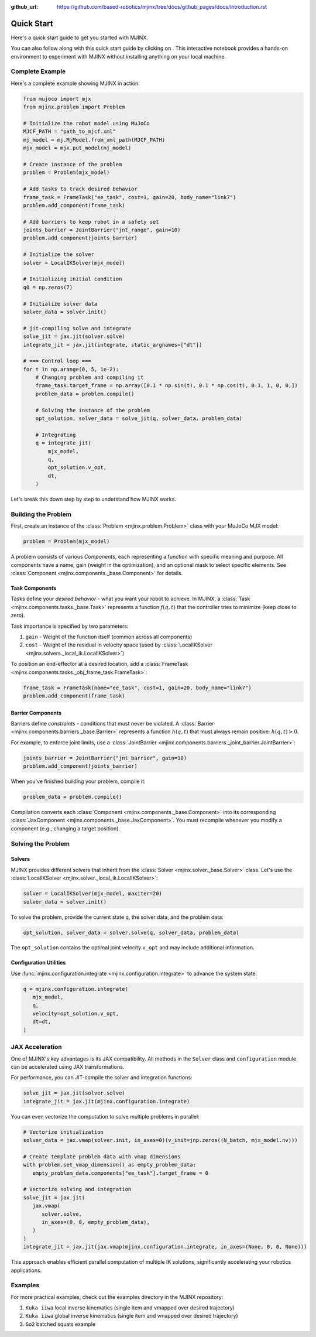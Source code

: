 :github_url: https://github.com/based-robotics/mjinx/tree/docs/github_pages/docs/introduction.rst

============
Quick Start
============

Here's a quick start guide to get you started with MJINX.

You can also follow along with this quick start guide by clicking on |colab|. This interactive notebook provides a hands-on environment to experiment with MJINX without installing anything on your local machine.

   .. |colab| image:: https://colab.research.google.com/assets/colab-badge.svg
      :target: https://colab.research.google.com/github/based-robotics/mjinx/blob/main/examples/notebooks/turoial.ipynb
      :alt: Open in Colab

****************
Complete Example
****************

Here's a complete example showing MJINX in action:

.. code-block:: python

    from mujoco import mjx
    from mjinx.problem import Problem

    # Initialize the robot model using MuJoCo
    MJCF_PATH = "path_to_mjcf.xml"
    mj_model = mj.MjModel.from_xml_path(MJCF_PATH)
    mjx_model = mjx.put_model(mj_model)

    # Create instance of the problem
    problem = Problem(mjx_model)

    # Add tasks to track desired behavior
    frame_task = FrameTask("ee_task", cost=1, gain=20, body_name="link7")
    problem.add_component(frame_task)

    # Add barriers to keep robot in a safety set
    joints_barrier = JointBarrier("jnt_range", gain=10)
    problem.add_component(joints_barrier)

    # Initialize the solver
    solver = LocalIKSolver(mjx_model)

    # Initializing initial condition
    q0 = np.zeros(7)

    # Initialize solver data
    solver_data = solver.init()

    # jit-compiling solve and integrate 
    solve_jit = jax.jit(solver.solve)
    integrate_jit = jax.jit(integrate, static_argnames=["dt"])

    # === Control loop ===
    for t in np.arange(0, 5, 1e-2):
        # Changing problem and compiling it
        frame_task.target_frame = np.array([0.1 * np.sin(t), 0.1 * np.cos(t), 0.1, 1, 0, 0,])
        problem_data = problem.compile()

        # Solving the instance of the problem
        opt_solution, solver_data = solve_jit(q, solver_data, problem_data)

        # Integrating
        q = integrate_jit(
            mjx_model,
            q,
            opt_solution.v_opt,
            dt,
        )

Let's break this down step by step to understand how MJINX works.

**********************
Building the Problem
**********************

First, create an instance of the :class:`Problem <mjinx.problem.Problem>` class with your MuJoCo MJX model:

.. code-block:: python
   
   problem = Problem(mjx_model)

A problem consists of various *Components*, each representing a function with specific meaning and purpose. All components have a name, gain (weight in the optimization), and an optional mask to select specific elements. See :class:`Component <mjinx.components._base.Component>` for details.

^^^^^^^^^^^^^^^
Task Components
^^^^^^^^^^^^^^^

Tasks define your *desired behavior* - what you want your robot to achieve. In MJINX, a :class:`Task <mjinx.components.tasks._base.Task>` represents a function :math:`f(q, t)` that the controller tries to minimize (keep close to zero).

Task importance is specified by two parameters:

1. ``gain`` - Weight of the function itself (common across all components)
2. ``cost`` - Weight of the residual in velocity space (used by :class:`LocalIKSolver <mjinx.solvers._local_ik.LocalIKSolver>`)

To position an end-effector at a desired location, add a :class:`FrameTask <mjinx.components.tasks._obj_frame_task.FrameTask>`:

.. code-block:: python
   
   frame_task = FrameTask(name="ee_task", cost=1, gain=20, body_name="link7")
   problem.add_component(frame_task)

^^^^^^^^^^^^^^^^^^
Barrier Components
^^^^^^^^^^^^^^^^^^

Barriers define *constraints* - conditions that must never be violated. A :class:`Barrier <mjinx.components.barriers._base.Barrier>` represents a function :math:`h(q, t)` that must always remain positive: :math:`h(q, t) > 0`.

For example, to enforce joint limits, use a :class:`JointBarrier <mjinx.components.barriers._joint_barrier.JointBarrier>`:

.. code-block:: python

   joints_barrier = JointBarrier("jnt_barrier", gain=10)
   problem.add_component(joints_barrier)

When you've finished building your problem, compile it:

.. code-block:: python

   problem_data = problem.compile()

Compilation converts each :class:`Component <mjinx.components._base.Component>` into its corresponding :class:`JaxComponent <mjinx.components._base.JaxComponent>`. You must recompile whenever you modify a component (e.g., changing a target position).

*********************
Solving the Problem
*********************

^^^^^^^
Solvers
^^^^^^^

MJINX provides different solvers that inherit from the :class:`Solver <mjinx.solver._base.Solver>` class. Let's use the :class:`LocalIKSolver <mjinx.solver._local_ik.LocalIKSolver>`:

.. code-block:: python

   solver = LocalIKSolver(mjx_model, maxiter=20)
   solver_data = solver.init()

To solve the problem, provide the current state ``q``, the solver data, and the problem data:

.. code-block:: python

   opt_solution, solver_data = solver.solve(q, solver_data, problem_data)

The ``opt_solution`` contains the optimal joint velocity ``v_opt`` and may include additional information.

^^^^^^^^^^^^^^^^^^^^^^^
Configuration Utilities
^^^^^^^^^^^^^^^^^^^^^^^

Use :func:`mjinx.configuration.integrate <mjinx.configuration.integrate>` to advance the system state:

.. code-block:: python 

   q = mjinx.configuration.integrate(
      mjx_model,
      q,
      velocity=opt_solution.v_opt,
      dt=dt,
   )

*********************
JAX Acceleration
*********************

One of MJINX's key advantages is its JAX compatibility. All methods in the ``Solver`` class and ``configuration`` module can be accelerated using JAX transformations.

For performance, you can JIT-compile the solver and integration functions:

.. code-block:: python

   solve_jit = jax.jit(solver.solve)
   integrate_jit = jax.jit(mjinx.configuration.integrate)

You can even vectorize the computation to solve multiple problems in parallel:

.. code-block:: python

   # Vectorize initialization
   solver_data = jax.vmap(solver.init, in_axes=0)(v_init=jnp.zeros((N_batch, mjx_model.nv)))

   # Create template problem data with vmap dimensions
   with problem.set_vmap_dimension() as empty_problem_data:
      empty_problem_data.components["ee_task"].target_frame = 0

   # Vectorize solving and integration
   solve_jit = jax.jit(
      jax.vmap(
         solver.solve,
         in_axes=(0, 0, empty_problem_data),
      )
   )
   integrate_jit = jax.jit(jax.vmap(mjinx.configuration.integrate, in_axes=(None, 0, 0, None)))

This approach enables efficient parallel computation of multiple IK solutions, significantly accelerating your robotics applications.

*********
Examples
*********

For more practical examples, check out the examples directory in the MJINX repository:

1. ``Kuka iiwa`` local inverse kinematics (single item and vmapped over desired trajectory)
2. ``Kuka iiwa`` global inverse kinematics (single item and vmapped over desired trajectory)
3. ``Go2`` batched squats example